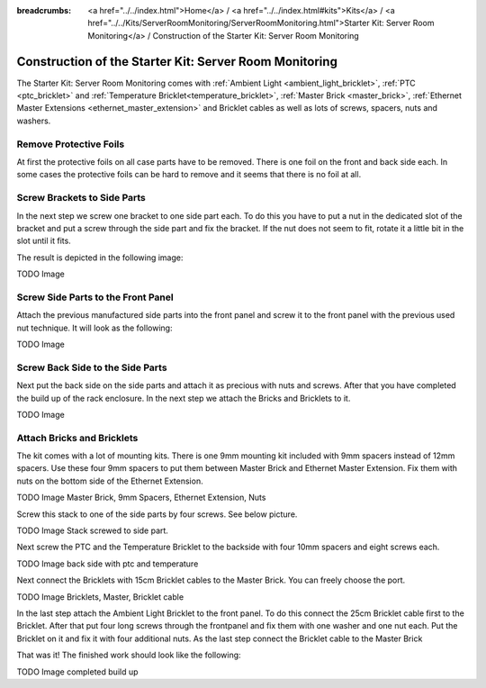 
:breadcrumbs: <a href="../../index.html">Home</a> / <a href="../../index.html#kits">Kits</a> / <a href="../../Kits/ServerRoomMonitoring/ServerRoomMonitoring.html">Starter Kit: Server Room Monitoring</a> / Construction of the Starter Kit: Server Room Monitoring

.. _starter_kit_server_room_monitoring_construction:

Construction of the Starter Kit: Server Room Monitoring
=======================================================
The Starter Kit: Server Room Monitoring comes with :ref:`Ambient Light
<ambient_light_bricklet>`, :ref:`PTC <ptc_bricklet>` and
:ref:`Temperature Bricklet<temperature_bricklet>`, 
:ref:`Master Brick <master_brick>`,
:ref:`Ethernet Master Extensions <ethernet_master_extension>` and
Bricklet cables as well as lots of screws, spacers, nuts and washers.

.. image:: /Images/Kits/server_room_monitoring_exploded_guided_small.png
   :scale: 100 %
   :alt: Exploded view drawing
   :align: center
   :target: ../../_images/Kits/server_room_monitoring_exploded_guided.png

Remove Protective Foils
-----------------------

At first the protective foils on all case parts have to be removed.
There is one foil on the front and back side each. In some cases the protective
foils can be hard to remove and it seems that there is no foil at all.

Screw Brackets to Side Parts
----------------------------

In the next step we screw one bracket to one side part each. To do this you have
to put a nut in the dedicated slot of the bracket and put a screw through the 
side part and fix the bracket. If the nut does not seem to fit, rotate it a 
little bit in the slot until it fits.

The result is depicted in the following image:

TODO Image

Screw Side Parts to the Front Panel
-----------------------------------

Attach the previous manufactured side parts into the front panel and screw it to 
the front panel with the previous used nut technique. It will look as the 
following:

TODO Image

Screw Back Side to the Side Parts
---------------------------------

Next put the back side on the side parts and attach it as precious with nuts 
and screws. After that you have completed the build up of the rack enclosure.
In the next step we attach the Bricks and Bricklets to it.

TODO Image

Attach Bricks and Bricklets
---------------------------

The kit comes with a lot of mounting kits. There is one 9mm mounting kit 
included with 9mm spacers instead of 12mm spacers. Use these four 9mm spacers 
to put them between Master Brick and Ethernet Master Extension. Fix them with
nuts on the bottom side of the Ethernet Extension.

TODO Image Master Brick, 9mm Spacers, Ethernet Extension, Nuts

Screw this stack to one of the side parts by four screws. See below picture.

TODO Image Stack screwed to side part.

Next screw the PTC and the Temperature Bricklet to the backside
with four 10mm spacers and eight screws each.

TODO Image back side with ptc and temperature

Next connect the Bricklets with 15cm Bricklet cables to the Master Brick.
You can freely choose the port.

TODO Image Bricklets, Master, Bricklet cable

In the last step attach the Ambient Light Bricklet to the front panel.
To do this connect the 25cm Bricklet cable first to the Bricklet. After that
put four long screws through the frontpanel and fix them with one washer and one
nut each. Put the Bricklet on it and fix it with four additional nuts.
As the last step connect the Bricklet cable to the Master Brick

That was it! The finished work should look like the following:

TODO Image completed build up

